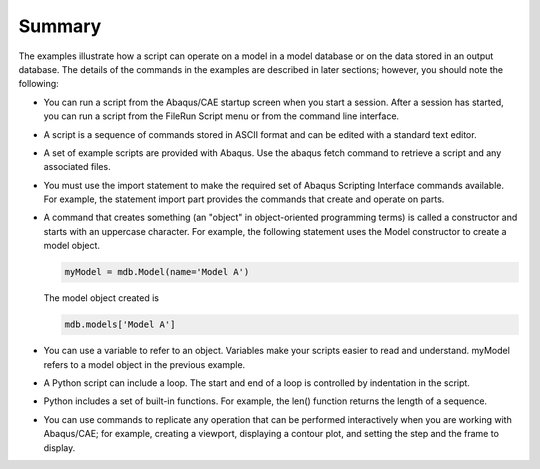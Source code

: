 =======
Summary
=======

The examples illustrate how a script can operate on a model in a model database or on the data stored in an output database. The details of the commands in the examples are described in later sections; however, you should note the following:

- You can run a script from the Abaqus/CAE startup screen when you start a session. After a session has started, you can run a script from the FileRun Script menu or from the command line interface.

- A script is a sequence of commands stored in ASCII format and can be edited with a standard text editor.

- A set of example scripts are provided with Abaqus. Use the abaqus fetch command to retrieve a script and any associated files.

- You must use the import statement to make the required set of Abaqus Scripting Interface commands available. For example, the statement import part provides the commands that create and operate on parts.

- A command that creates something (an "object" in object-oriented programming terms) is called a constructor and starts with an uppercase character. For example, the following statement uses the Model constructor to create a model object.

  .. code-block:: python

      myModel = mdb.Model(name='Model A')

  The model object created is

  .. code-block:: python

      mdb.models['Model A']

- You can use a variable to refer to an object. Variables make your scripts easier to read and understand. myModel refers to a model object in the previous example.

- A Python script can include a loop. The start and end of a loop is controlled by indentation in the script.

- Python includes a set of built-in functions. For example, the len() function returns the length of a sequence.

- You can use commands to replicate any operation that can be performed interactively when you are working with Abaqus/CAE; for example, creating a viewport, displaying a contour plot, and setting the step and the frame to display.